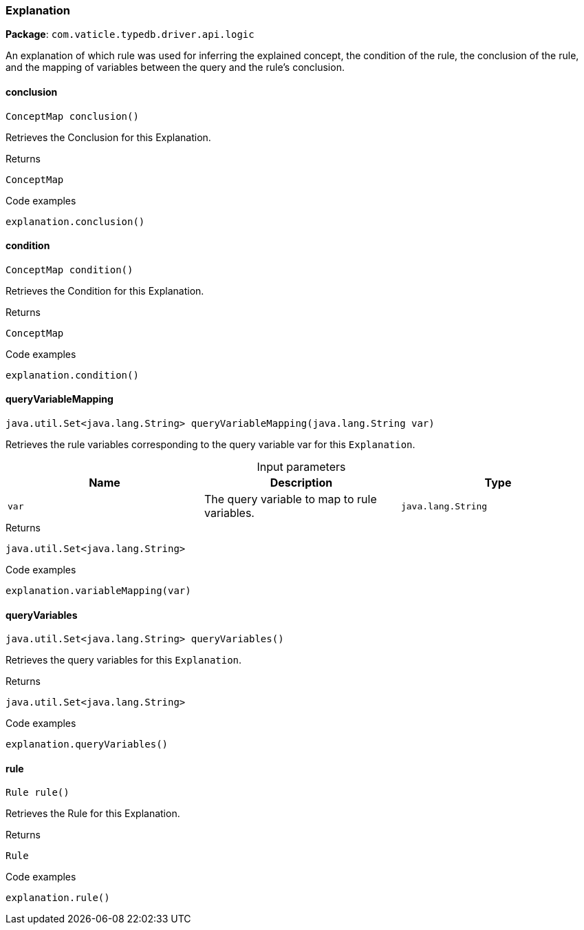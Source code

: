 [#_Explanation]
=== Explanation

*Package*: `com.vaticle.typedb.driver.api.logic`

An explanation of which rule was used for inferring the explained concept, the condition of the rule, the conclusion of the rule, and the mapping of variables between the query and the rule’s conclusion.

// tag::methods[]
[#_Explanation_conclusion_]
==== conclusion

[source,java]
----
ConceptMap conclusion()
----

Retrieves the Conclusion for this Explanation. 


[caption=""]
.Returns
`ConceptMap`

[caption=""]
.Code examples
[source,java]
----
explanation.conclusion()
----

[#_Explanation_condition_]
==== condition

[source,java]
----
ConceptMap condition()
----

Retrieves the Condition for this Explanation. 


[caption=""]
.Returns
`ConceptMap`

[caption=""]
.Code examples
[source,java]
----
explanation.condition()
----

[#_Explanation_queryVariableMapping_java_lang_String]
==== queryVariableMapping

[source,java]
----
java.util.Set<java.lang.String> queryVariableMapping​(java.lang.String var)
----

Retrieves the rule variables corresponding to the query variable var for this ``Explanation``. 


[caption=""]
.Input parameters
[cols=",,"]
[options="header"]
|===
|Name |Description |Type
a| `var` a| The query variable to map to rule variables. a| `java.lang.String`
|===

[caption=""]
.Returns
`java.util.Set<java.lang.String>`

[caption=""]
.Code examples
[source,java]
----
explanation.variableMapping(var)
----

[#_Explanation_queryVariables_]
==== queryVariables

[source,java]
----
java.util.Set<java.lang.String> queryVariables()
----

Retrieves the query variables for this ``Explanation``. 


[caption=""]
.Returns
`java.util.Set<java.lang.String>`

[caption=""]
.Code examples
[source,java]
----
explanation.queryVariables()
----

[#_Explanation_rule_]
==== rule

[source,java]
----
Rule rule()
----

Retrieves the Rule for this Explanation. 


[caption=""]
.Returns
`Rule`

[caption=""]
.Code examples
[source,java]
----
explanation.rule()
----

// end::methods[]

